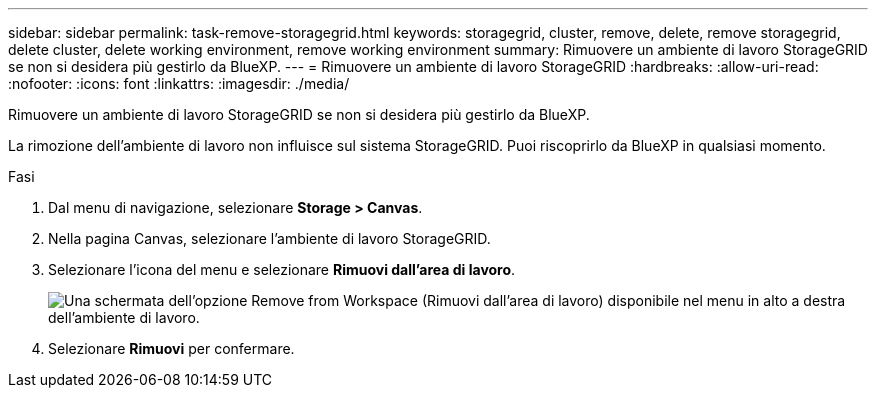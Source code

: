 ---
sidebar: sidebar 
permalink: task-remove-storagegrid.html 
keywords: storagegrid, cluster, remove, delete, remove storagegrid, delete cluster, delete working environment, remove working environment 
summary: Rimuovere un ambiente di lavoro StorageGRID se non si desidera più gestirlo da BlueXP. 
---
= Rimuovere un ambiente di lavoro StorageGRID
:hardbreaks:
:allow-uri-read: 
:nofooter: 
:icons: font
:linkattrs: 
:imagesdir: ./media/


[role="lead"]
Rimuovere un ambiente di lavoro StorageGRID se non si desidera più gestirlo da BlueXP.

La rimozione dell'ambiente di lavoro non influisce sul sistema StorageGRID. Puoi riscoprirlo da BlueXP in qualsiasi momento.

.Fasi
. Dal menu di navigazione, selezionare *Storage > Canvas*.
. Nella pagina Canvas, selezionare l'ambiente di lavoro StorageGRID.
. Selezionare l'icona del menu e selezionare *Rimuovi dall'area di lavoro*.
+
image:screenshot-remove.png["Una schermata dell'opzione Remove from Workspace (Rimuovi dall'area di lavoro) disponibile nel menu in alto a destra dell'ambiente di lavoro."]

. Selezionare *Rimuovi* per confermare.

